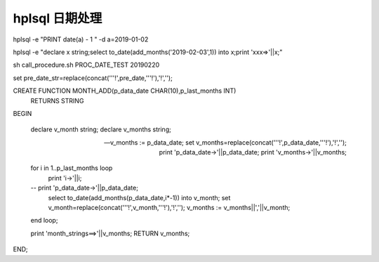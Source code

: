 hplsql 日期处理
==============================

hplsql -e "PRINT date(a) - 1 " -d a=2019-01-02

hplsql -e "declare x string;select to_date(add_months('2019-02-03',1)) into x;print 'xxx=>'||x;"


sh call_procedure.sh PROC_DATE_TEST 20190220                                                                                                                                                                    


set pre_date_str=replace(concat('''!',pre_date,'''!'),'!','');


CREATE FUNCTION MONTH_ADD(p_data_date CHAR(10),p_last_months INT)
  RETURNS STRING
BEGIN

    declare  v_month string;
    declare  v_months string;

    -- v_months := p_data_date;
    set v_months=replace(concat('''!',p_data_date,'''!'),'!','');
    print 'p_data_date->'||p_data_date;
    print 'v_months->'||v_months;


    for i in 1..p_last_months loop
        print 'i->'||i;
    --    print 'p_data_date->'||p_data_date;
        select to_date(add_months(p_data_date,i*-1)) into v_month;
        set v_month=replace(concat('''!',v_month,'''!'),'!','');
        v_months := v_months||','||v_month;
    end loop;

    print 'month_strings==>'||v_months;
    RETURN v_months;
END;
